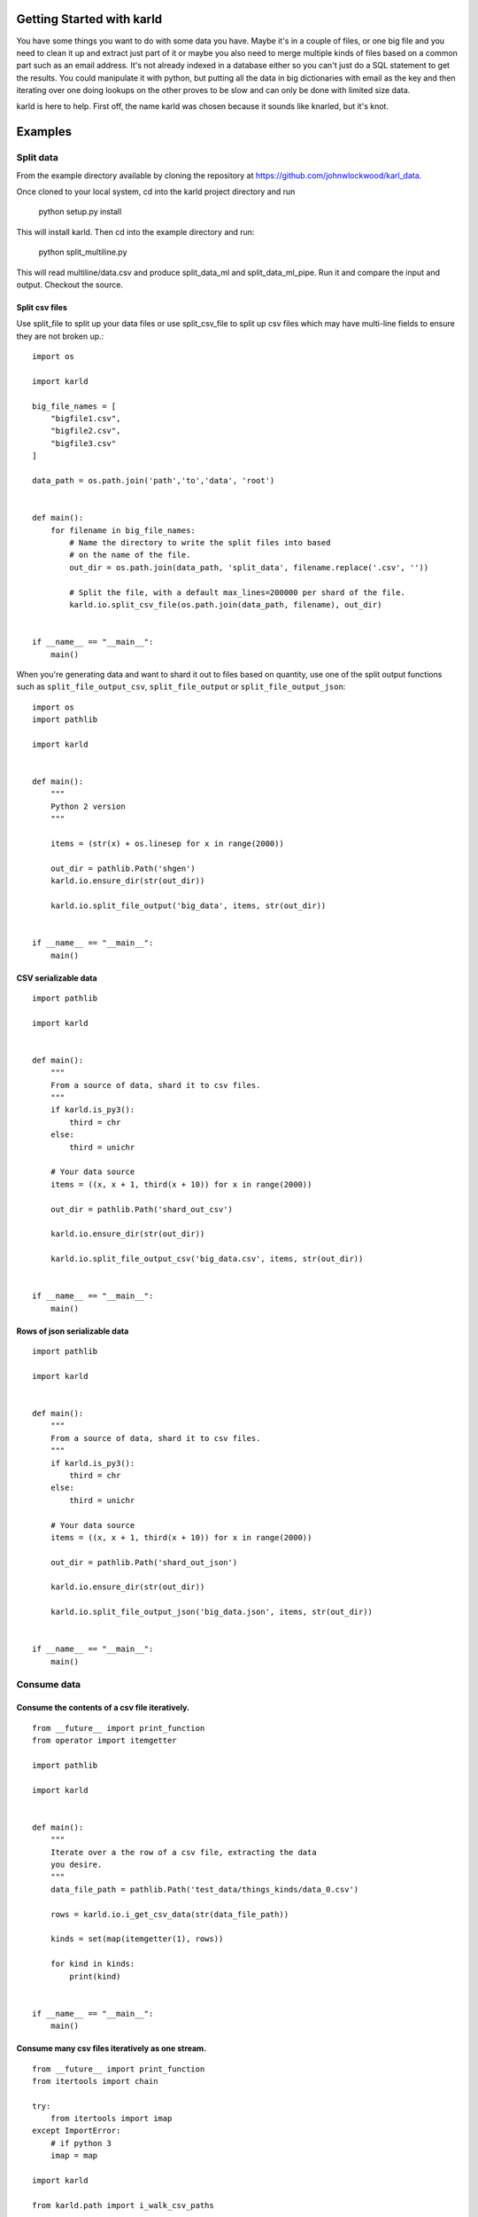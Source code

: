 Getting Started with karld
===========================

You have some things you want to do with some data you have.
Maybe it's in a couple of files, or one big file and you
need to clean it up and extract just part of it or maybe you also
need to merge multiple kinds of files based on a common part such
as an email address.
It's not already indexed in a database either so you can't
just do a SQL statement to get the results.
You could manipulate it with python, but putting
all the data in big dictionaries with email as the key
and then iterating over one doing lookups on the other
proves to be slow and can only be done with limited
size data.

karld is here to help. First off, the name karld was chosen
because it sounds like knarled, but it's knot.

Examples
==============================

Split data
++++++++++++++++++++++
From the example directory available by cloning the repository at https://github.com/johnwlockwood/karl_data.

Once cloned to your local system, cd into the karld project directory and run

    python setup.py install

This will install karld. Then cd into the example directory and run:

    python split_multiline.py

This will read multiline/data.csv and produce split_data_ml and split_data_ml_pipe.
Run it and compare the input and output. Checkout the source.

Split csv files
----------------------

Use split_file to split up your data files or use split_csv_file to split up
csv files which may have multi-line fields to ensure they are not broken up.::

    import os

    import karld

    big_file_names = [
        "bigfile1.csv",
        "bigfile2.csv",
        "bigfile3.csv"
    ]

    data_path = os.path.join('path','to','data', 'root')


    def main():
        for filename in big_file_names:
            # Name the directory to write the split files into based
            # on the name of the file.
            out_dir = os.path.join(data_path, 'split_data', filename.replace('.csv', ''))

            # Split the file, with a default max_lines=200000 per shard of the file.
            karld.io.split_csv_file(os.path.join(data_path, filename), out_dir)


    if __name__ == "__main__":
        main()


When you're generating data and want to shard it out to files based on quantity, use
one of the split output functions such as ``split_file_output_csv``, ``split_file_output`` or
``split_file_output_json``::

    import os
    import pathlib

    import karld


    def main():
        """
        Python 2 version
        """

        items = (str(x) + os.linesep for x in range(2000))

        out_dir = pathlib.Path('shgen')
        karld.io.ensure_dir(str(out_dir))

        karld.io.split_file_output('big_data', items, str(out_dir))


    if __name__ == "__main__":
        main()

CSV serializable data
---------------------------
::

    import pathlib

    import karld


    def main():
        """
        From a source of data, shard it to csv files.
        """
        if karld.is_py3():
            third = chr
        else:
            third = unichr

        # Your data source
        items = ((x, x + 1, third(x + 10)) for x in range(2000))

        out_dir = pathlib.Path('shard_out_csv')

        karld.io.ensure_dir(str(out_dir))

        karld.io.split_file_output_csv('big_data.csv', items, str(out_dir))


    if __name__ == "__main__":
        main()


Rows of json serializable data
------------------------------------
::

    import pathlib

    import karld


    def main():
        """
        From a source of data, shard it to csv files.
        """
        if karld.is_py3():
            third = chr
        else:
            third = unichr

        # Your data source
        items = ((x, x + 1, third(x + 10)) for x in range(2000))

        out_dir = pathlib.Path('shard_out_json')

        karld.io.ensure_dir(str(out_dir))

        karld.io.split_file_output_json('big_data.json', items, str(out_dir))


    if __name__ == "__main__":
        main()


Consume data
++++++++++++++++++++++
Consume the contents of a csv file iteratively.
--------------------------------------------------
::

        from __future__ import print_function
        from operator import itemgetter

        import pathlib

        import karld


        def main():
            """
            Iterate over a the row of a csv file, extracting the data
            you desire.
            """
            data_file_path = pathlib.Path('test_data/things_kinds/data_0.csv')

            rows = karld.io.i_get_csv_data(str(data_file_path))

            kinds = set(map(itemgetter(1), rows))

            for kind in kinds:
                print(kind)


        if __name__ == "__main__":
            main()


Consume many csv files iteratively as one stream.
--------------------------------------------------
::

        from __future__ import print_function
        from itertools import chain

        try:
            from itertools import imap
        except ImportError:
            # if python 3
            imap = map

        import karld

        from karld.path import i_walk_csv_paths


        def main():
            """
            Consume many csv files as if one.
            """
            import pathlib

            input_dir = pathlib.Path('test_data/things_kinds')

            # # Use a generator expression
            # iterables = (karld.io.i_get_csv_data(data_path)
            #              for data_path in i_walk_csv_paths(str(input_dir)))

            # # or a generator map.
            iterables = imap(karld.io.i_get_csv_data,
                             i_walk_csv_paths(str(input_dir)))

            items = chain.from_iterable(iterables)

            for item in items:
                print(item[0], item[1])


        if __name__ == "__main__":
            main()

The clean.py example shows processing multiple csv files in parallel.

